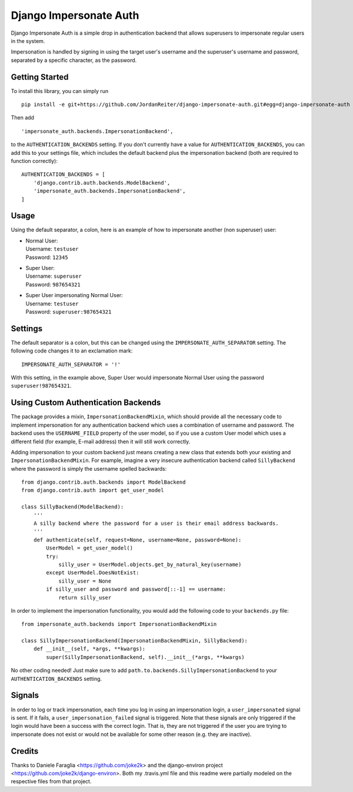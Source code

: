 Django Impersonate Auth
=======================
|build| |coverage| |contributors| |license|

Django Impersonate Auth is a simple drop in authentication backend that allows
superusers to impersonate regular users in the system.

Impersonation is handled by signing in using the target user's username and the
superuser's username and password, separated by a specific character, as the
password.

Getting Started
---------------

To install this library, you can simply run ::

    pip install -e git+https://github.com/JordanReiter/django-impersonate-auth.git#egg=django-impersonate-auth

Then add ::

       'impersonate_auth.backends.ImpersonationBackend',
    

to the ``AUTHENTICATION_BACKENDS`` setting. If you don't currently have a value
for ``AUTHENTICATION_BACKENDS``, you can add this to your settings file, which
includes the default backend plus
the impersonation backend (both are required to function correctly)::

    AUTHENTICATION_BACKENDS = [
        'django.contrib.auth.backends.ModelBackend',
        'impersonate_auth.backends.ImpersonationBackend',
    ]

Usage
-----

Using the default separator, a colon, here is an example of how to impersonate
another (non superuser) user:

- | Normal User:  
  | Username: ``testuser``  
  | Password: ``12345``  

- | Super User:
  | Username: ``superuser``
  | Password: ``987654321``

- | Super User impersonating Normal User:
  | Username: ``testuser``
  | Password: ``superuser:987654321``

Settings
--------

The default separator is a colon, but this can be changed using the
``IMPERSONATE_AUTH_SEPARATOR`` setting. The following code changes it to an
exclamation mark::

    IMPERSONATE_AUTH_SEPARATOR = '!'

With this setting, in the example above, Super User would impersonate Normal
User using the password ``superuser!987654321``.

Using Custom Authentication Backends
------------------------------------

The package provides a mixin, ``ImpersonationBackendMixin``, which should
provide all the necessary code to implement impersonation for any authentication
backend which uses a combination of username and password. The backend uses the
``USERNAME_FIELD`` property of the user model, so if you use a custom User model
which uses a different field (for example, E-mail address) then it will still
work correctly.

Adding impersonation to your custom backend just means creating a new class that
extends both your existing and ``ImpersonationBackendMixin``. For example,
imagine a very insecure authentication backend called ``SillyBackend`` where the
password is simply the username spelled backwards::

    from django.contrib.auth.backends import ModelBackend
    from django.contrib.auth import get_user_model

    class SillyBackend(ModelBackend):
        '''
        A silly backend where the password for a user is their email address backwards.
        '''
        def authenticate(self, request=None, username=None, password=None):
            UserModel = get_user_model()
            try:
                silly_user = UserModel.objects.get_by_natural_key(username)
            except UserModel.DoesNotExist:
                silly_user = None
            if silly_user and password and password[::-1] == username:
                return silly_user


In order to implement the impersonation functionality, you would add the
following code to your ``backends.py`` file::

    from impersonate_auth.backends import ImpersonationBackendMixin

    class SillyImpersonationBackend(ImpersonationBackendMixin, SillyBackend):
        def __init__(self, *args, **kwargs):
            super(SillyImpersonationBackend, self).__init__(*args, **kwargs)

No other coding needed! Just make sure to add
``path.to.backends.SillyImpersonationBackend`` to your
``AUTHENTICATION_BACKENDS`` setting.


Signals
-------

In order to log or track impersonation, each time you log in using an
impersonation login, a ``user_impersonated`` signal is sent. If it fails, a
``user_impersonation_failed`` signal is triggered. Note that these signals are
only triggered if the login would have been a success with the correct login.
That is, they are not triggered if the user you are trying to impersonate does
not exist or would not be available for some other reason (e.g. they are
inactive).

Credits
-------
Thanks to Daniele Faraglia <https://github.com/joke2k> and the django-environ
project <https://github.com/joke2k/django-environ>. Both my .travis.yml file
and this readme were partially modeled on the respective files from that
project.

.. |coverage| image:: https://img.shields.io/coveralls/JordanReiter/django-impersonate-auth/master.svg?style=flat-square
    :target: https://coveralls.io/r/JordanReiter/django-impersonate-auth?branch=master
    :alt: Test coverage

.. |build| image:: https://travis-ci.org/JordanReiter/django-impersonate-auth.svg?branch=master
    :target: https://travis-ci.org/JordanReiter/django-impersonate-auth

.. |windows_build|  image:: https://img.shields.io/appveyor/ci/JordanReiter/django-impersonate-auth.svg?style=flat-square&logo=windows
    :target: https://ci.appveyor.com/project/JordanReiter/django-impersonate-auth
    :alt: Build status of the master branch on Windows


.. |contributors| image:: https://img.shields.io/github/contributors/JordanReiter/django-impersonate-auth.svg?style=flat-square
    :target: https://github.com/JordanReiter/django-impersonate-auth/graphs/contributors

.. |license| image:: https://img.shields.io/badge/license-MIT-blue.svg?style=flat-square
    :target: https://raw.githubusercontent.com/JordanReiter/django-impersonate-auth/master/LICENSE
    :alt: Package license

.. _`the repository`: https://github.com/JordanReiter/django-impersonate-auth